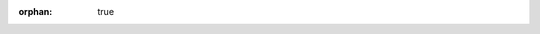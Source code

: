 :orphan: true

.. meta::
   :description: Find out what changed between releases.
   :twitter:description: Find out what changed between releases.

.. mdinclude:: ../../../CHANGELOG.md
